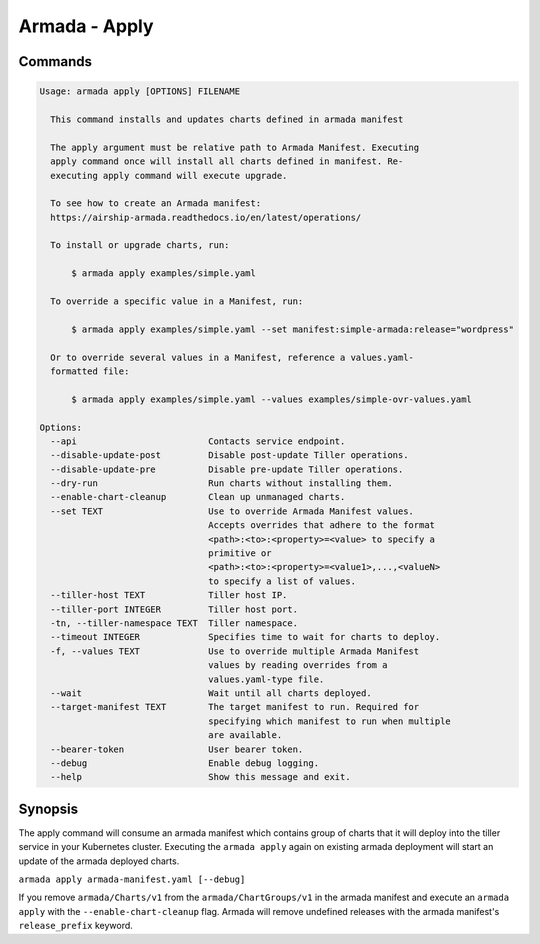 Armada - Apply
==============


Commands
--------

.. code:: bash

    Usage: armada apply [OPTIONS] FILENAME

      This command installs and updates charts defined in armada manifest

      The apply argument must be relative path to Armada Manifest. Executing
      apply command once will install all charts defined in manifest. Re-
      executing apply command will execute upgrade.

      To see how to create an Armada manifest:
      https://airship-armada.readthedocs.io/en/latest/operations/

      To install or upgrade charts, run:

          $ armada apply examples/simple.yaml

      To override a specific value in a Manifest, run:

          $ armada apply examples/simple.yaml --set manifest:simple-armada:release="wordpress"

      Or to override several values in a Manifest, reference a values.yaml-
      formatted file:

          $ armada apply examples/simple.yaml --values examples/simple-ovr-values.yaml

    Options:
      --api                         Contacts service endpoint.
      --disable-update-post         Disable post-update Tiller operations.
      --disable-update-pre          Disable pre-update Tiller operations.
      --dry-run                     Run charts without installing them.
      --enable-chart-cleanup        Clean up unmanaged charts.
      --set TEXT                    Use to override Armada Manifest values.
                                    Accepts overrides that adhere to the format
                                    <path>:<to>:<property>=<value> to specify a
                                    primitive or
                                    <path>:<to>:<property>=<value1>,...,<valueN>
                                    to specify a list of values.
      --tiller-host TEXT            Tiller host IP.
      --tiller-port INTEGER         Tiller host port.
      -tn, --tiller-namespace TEXT  Tiller namespace.
      --timeout INTEGER             Specifies time to wait for charts to deploy.
      -f, --values TEXT             Use to override multiple Armada Manifest
                                    values by reading overrides from a
                                    values.yaml-type file.
      --wait                        Wait until all charts deployed.
      --target-manifest TEXT        The target manifest to run. Required for
                                    specifying which manifest to run when multiple
                                    are available.
      --bearer-token                User bearer token.
      --debug                       Enable debug logging.
      --help                        Show this message and exit.

Synopsis
--------

The apply command will consume an armada manifest which contains group of charts
that it will deploy into the tiller service in your Kubernetes cluster.
Executing the ``armada apply`` again on existing armada deployment will start
an update of the armada deployed charts.

``armada apply armada-manifest.yaml [--debug]``

If you remove ``armada/Charts/v1`` from the ``armada/ChartGroups/v1`` in the armada
manifest and execute an ``armada apply`` with the  ``--enable-chart-cleanup`` flag.
Armada will remove undefined releases with the armada manifest's
``release_prefix`` keyword.
